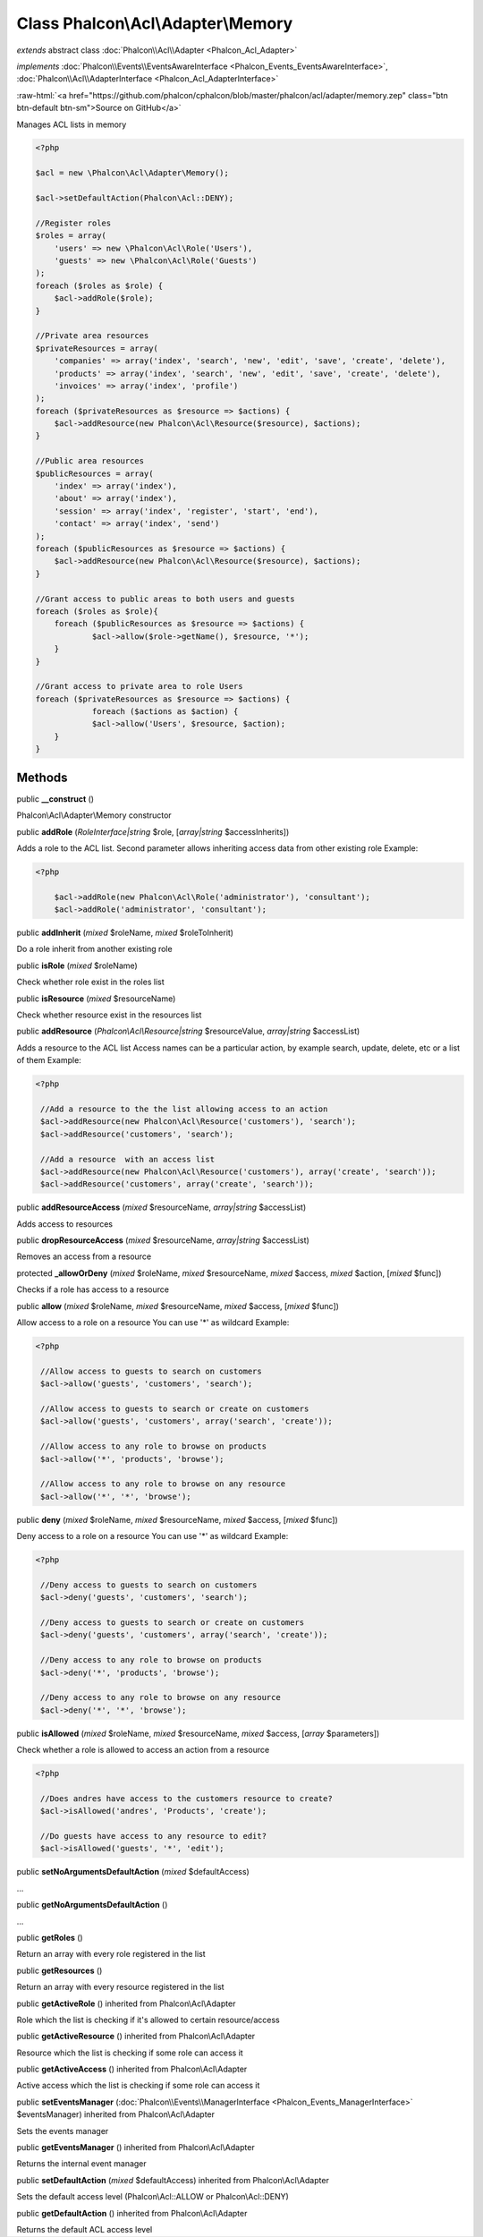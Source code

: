 Class **Phalcon\\Acl\\Adapter\\Memory**
=======================================

*extends* abstract class :doc:`Phalcon\\Acl\\Adapter <Phalcon_Acl_Adapter>`

*implements* :doc:`Phalcon\\Events\\EventsAwareInterface <Phalcon_Events_EventsAwareInterface>`, :doc:`Phalcon\\Acl\\AdapterInterface <Phalcon_Acl_AdapterInterface>`

.. role:: raw-html(raw)
   :format: html

:raw-html:`<a href="https://github.com/phalcon/cphalcon/blob/master/phalcon/acl/adapter/memory.zep" class="btn btn-default btn-sm">Source on GitHub</a>`

Manages ACL lists in memory  

.. code-block:: php

    <?php

    $acl = new \Phalcon\Acl\Adapter\Memory();
    
    $acl->setDefaultAction(Phalcon\Acl::DENY);
    
    //Register roles
    $roles = array(
    	'users' => new \Phalcon\Acl\Role('Users'),
    	'guests' => new \Phalcon\Acl\Role('Guests')
    );
    foreach ($roles as $role) {
    	$acl->addRole($role);
    }
    
    //Private area resources
    $privateResources = array(
    	'companies' => array('index', 'search', 'new', 'edit', 'save', 'create', 'delete'),
    	'products' => array('index', 'search', 'new', 'edit', 'save', 'create', 'delete'),
    	'invoices' => array('index', 'profile')
    );
    foreach ($privateResources as $resource => $actions) {
    	$acl->addResource(new Phalcon\Acl\Resource($resource), $actions);
    }
    
    //Public area resources
    $publicResources = array(
    	'index' => array('index'),
    	'about' => array('index'),
    	'session' => array('index', 'register', 'start', 'end'),
    	'contact' => array('index', 'send')
    );
    foreach ($publicResources as $resource => $actions) {
    	$acl->addResource(new Phalcon\Acl\Resource($resource), $actions);
    }
    
    //Grant access to public areas to both users and guests
    foreach ($roles as $role){
    	foreach ($publicResources as $resource => $actions) {
    		$acl->allow($role->getName(), $resource, '*');
    	}
    }
    
    //Grant access to private area to role Users
    foreach ($privateResources as $resource => $actions) {
     		foreach ($actions as $action) {
    		$acl->allow('Users', $resource, $action);
    	}
    }



Methods
-------

public  **__construct** ()

Phalcon\\Acl\\Adapter\\Memory constructor



public  **addRole** (*RoleInterface|string* $role, [*array|string* $accessInherits])

Adds a role to the ACL list. Second parameter allows inheriting access data from other existing role Example: 

.. code-block:: php

    <?php

     	$acl->addRole(new Phalcon\Acl\Role('administrator'), 'consultant');
     	$acl->addRole('administrator', 'consultant');




public  **addInherit** (*mixed* $roleName, *mixed* $roleToInherit)

Do a role inherit from another existing role



public  **isRole** (*mixed* $roleName)

Check whether role exist in the roles list



public  **isResource** (*mixed* $resourceName)

Check whether resource exist in the resources list



public  **addResource** (*Phalcon\\Acl\\Resource|string* $resourceValue, *array|string* $accessList)

Adds a resource to the ACL list Access names can be a particular action, by example search, update, delete, etc or a list of them Example: 

.. code-block:: php

    <?php

     //Add a resource to the the list allowing access to an action
     $acl->addResource(new Phalcon\Acl\Resource('customers'), 'search');
     $acl->addResource('customers', 'search');
    
     //Add a resource  with an access list
     $acl->addResource(new Phalcon\Acl\Resource('customers'), array('create', 'search'));
     $acl->addResource('customers', array('create', 'search'));




public  **addResourceAccess** (*mixed* $resourceName, *array|string* $accessList)

Adds access to resources



public  **dropResourceAccess** (*mixed* $resourceName, *array|string* $accessList)

Removes an access from a resource



protected  **_allowOrDeny** (*mixed* $roleName, *mixed* $resourceName, *mixed* $access, *mixed* $action, [*mixed* $func])

Checks if a role has access to a resource



public  **allow** (*mixed* $roleName, *mixed* $resourceName, *mixed* $access, [*mixed* $func])

Allow access to a role on a resource You can use '*' as wildcard Example: 

.. code-block:: php

    <?php

     //Allow access to guests to search on customers
     $acl->allow('guests', 'customers', 'search');
    
     //Allow access to guests to search or create on customers
     $acl->allow('guests', 'customers', array('search', 'create'));
    
     //Allow access to any role to browse on products
     $acl->allow('*', 'products', 'browse');
    
     //Allow access to any role to browse on any resource
     $acl->allow('*', '*', 'browse');




public  **deny** (*mixed* $roleName, *mixed* $resourceName, *mixed* $access, [*mixed* $func])

Deny access to a role on a resource You can use '*' as wildcard Example: 

.. code-block:: php

    <?php

     //Deny access to guests to search on customers
     $acl->deny('guests', 'customers', 'search');
    
     //Deny access to guests to search or create on customers
     $acl->deny('guests', 'customers', array('search', 'create'));
    
     //Deny access to any role to browse on products
     $acl->deny('*', 'products', 'browse');
    
     //Deny access to any role to browse on any resource
     $acl->deny('*', '*', 'browse');




public  **isAllowed** (*mixed* $roleName, *mixed* $resourceName, *mixed* $access, [*array* $parameters])

Check whether a role is allowed to access an action from a resource 

.. code-block:: php

    <?php

     //Does andres have access to the customers resource to create?
     $acl->isAllowed('andres', 'Products', 'create');
    
     //Do guests have access to any resource to edit?
     $acl->isAllowed('guests', '*', 'edit');




public  **setNoArgumentsDefaultAction** (*mixed* $defaultAccess)

...


public  **getNoArgumentsDefaultAction** ()

...


public  **getRoles** ()

Return an array with every role registered in the list



public  **getResources** ()

Return an array with every resource registered in the list



public  **getActiveRole** () inherited from Phalcon\\Acl\\Adapter

Role which the list is checking if it's allowed to certain resource/access



public  **getActiveResource** () inherited from Phalcon\\Acl\\Adapter

Resource which the list is checking if some role can access it



public  **getActiveAccess** () inherited from Phalcon\\Acl\\Adapter

Active access which the list is checking if some role can access it



public  **setEventsManager** (:doc:`Phalcon\\Events\\ManagerInterface <Phalcon_Events_ManagerInterface>` $eventsManager) inherited from Phalcon\\Acl\\Adapter

Sets the events manager



public  **getEventsManager** () inherited from Phalcon\\Acl\\Adapter

Returns the internal event manager



public  **setDefaultAction** (*mixed* $defaultAccess) inherited from Phalcon\\Acl\\Adapter

Sets the default access level (Phalcon\\Acl::ALLOW or Phalcon\\Acl::DENY)



public  **getDefaultAction** () inherited from Phalcon\\Acl\\Adapter

Returns the default ACL access level



